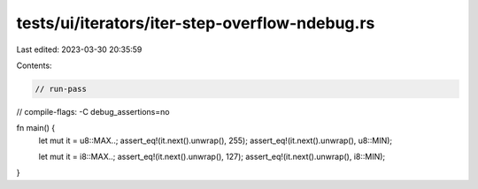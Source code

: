 tests/ui/iterators/iter-step-overflow-ndebug.rs
===============================================

Last edited: 2023-03-30 20:35:59

Contents:

.. code-block:: rs

    // run-pass
// compile-flags: -C debug_assertions=no

fn main() {
    let mut it = u8::MAX..;
    assert_eq!(it.next().unwrap(), 255);
    assert_eq!(it.next().unwrap(), u8::MIN);

    let mut it = i8::MAX..;
    assert_eq!(it.next().unwrap(), 127);
    assert_eq!(it.next().unwrap(), i8::MIN);
}


